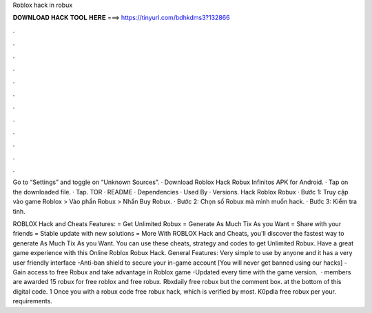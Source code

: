 Roblox hack in robux



𝐃𝐎𝐖𝐍𝐋𝐎𝐀𝐃 𝐇𝐀𝐂𝐊 𝐓𝐎𝐎𝐋 𝐇𝐄𝐑𝐄 ===> https://tinyurl.com/bdhkdms3?132866



.



.



.



.



.



.



.



.



.



.



.



.

Go to “Settings” and toggle on “Unknown Sources”. · Download Roblox Hack Robux Infinitos APK for Android. · Tap on the downloaded file. · Tap. TOR · README · Dependencies · Used By · Versions. Hack Roblox Robux · Bước 1: Truy cập vào game Roblox > Vào phần Robux > Nhấn Buy Robux. · Bước 2: Chọn số Robux mà mình muốn hack. · Bước 3: Kiểm tra tình.

ROBLOX Hack and Cheats Features: = Get Unlimited Robux = Generate As Much Tix As you Want = Share with your friends = Stable update with new solutions = More With ROBLOX Hack and Cheats, you'll discover the fastest way to generate As Much Tix As you Want. You can use these cheats, strategy and codes to get Unlimited Robux. Have a great game experience with this Online Roblox Robux Hack. General Features: Very simple to use by anyone and it has a very user friendly interface -Anti-ban shield to secure your in-game account [You will never get banned using our hacks] -Gain access to free Robux and take advantage in Roblox game -Updated every time with the game version.  · members are awarded 15 robux for free roblox and free robux. Rbxdaily free robux but the comment box. at the bottom of this digital code. 1 Once you with a robux code free robux hack, which is verified by most. K0pdla free robux per your. requirements.
